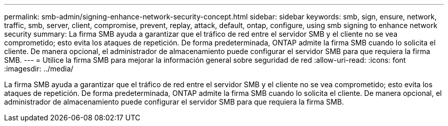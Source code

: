 ---
permalink: smb-admin/signing-enhance-network-security-concept.html 
sidebar: sidebar 
keywords: smb, sign, ensure, network, traffic, smb, server, client, compromise, prevent, replay, attack, default, ontap, configure, using smb signing to enhance network security 
summary: La firma SMB ayuda a garantizar que el tráfico de red entre el servidor SMB y el cliente no se vea comprometido; esto evita los ataques de repetición. De forma predeterminada, ONTAP admite la firma SMB cuando lo solicita el cliente. De manera opcional, el administrador de almacenamiento puede configurar el servidor SMB para que requiera la firma SMB. 
---
= Utilice la firma SMB para mejorar la información general sobre seguridad de red
:allow-uri-read: 
:icons: font
:imagesdir: ../media/


[role="lead"]
La firma SMB ayuda a garantizar que el tráfico de red entre el servidor SMB y el cliente no se vea comprometido; esto evita los ataques de repetición. De forma predeterminada, ONTAP admite la firma SMB cuando lo solicita el cliente. De manera opcional, el administrador de almacenamiento puede configurar el servidor SMB para que requiera la firma SMB.
